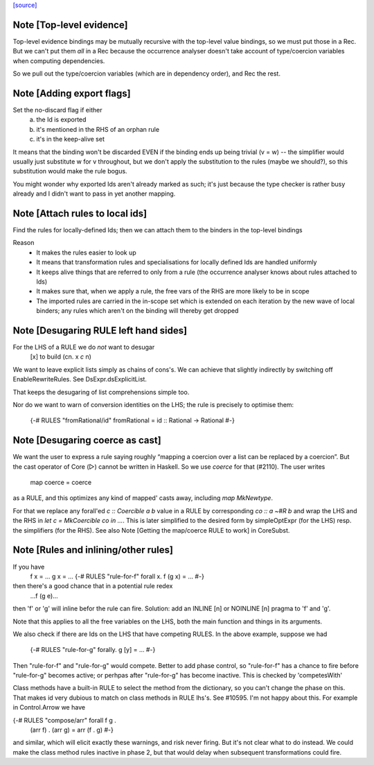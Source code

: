 `[source] <https://gitlab.haskell.org/ghc/ghc/tree/master/compiler/deSugar/Desugar.hs>`_

Note [Top-level evidence]
~~~~~~~~~~~~~~~~~~~~~~~~~
Top-level evidence bindings may be mutually recursive with the top-level value
bindings, so we must put those in a Rec.  But we can't put them *all* in a Rec
because the occurrence analyser doesn't take account of type/coercion variables
when computing dependencies.

So we pull out the type/coercion variables (which are in dependency order),
and Rec the rest.


Note [Adding export flags]
~~~~~~~~~~~~~~~~~~~~~~~~~~
Set the no-discard flag if either
        a) the Id is exported
        b) it's mentioned in the RHS of an orphan rule
        c) it's in the keep-alive set

It means that the binding won't be discarded EVEN if the binding
ends up being trivial (v = w) -- the simplifier would usually just
substitute w for v throughout, but we don't apply the substitution to
the rules (maybe we should?), so this substitution would make the rule
bogus.

You might wonder why exported Ids aren't already marked as such;
it's just because the type checker is rather busy already and
I didn't want to pass in yet another mapping.



Note [Attach rules to local ids]
~~~~~~~~~~~~~~~~~~~~~~~~~~~~~~~~~~
Find the rules for locally-defined Ids; then we can attach them
to the binders in the top-level bindings

Reason
  - It makes the rules easier to look up
  - It means that transformation rules and specialisations for
    locally defined Ids are handled uniformly
  - It keeps alive things that are referred to only from a rule
    (the occurrence analyser knows about rules attached to Ids)
  - It makes sure that, when we apply a rule, the free vars
    of the RHS are more likely to be in scope
  - The imported rules are carried in the in-scope set
    which is extended on each iteration by the new wave of
    local binders; any rules which aren't on the binding will
    thereby get dropped




Note [Desugaring RULE left hand sides]
~~~~~~~~~~~~~~~~~~~~~~~~~~~~~~~~~~~~~~~~~
For the LHS of a RULE we do *not* want to desugar
    [x]   to    build (\cn. x `c` n)
We want to leave explicit lists simply as chains
of cons's. We can achieve that slightly indirectly by
switching off EnableRewriteRules.  See DsExpr.dsExplicitList.

That keeps the desugaring of list comprehensions simple too.

Nor do we want to warn of conversion identities on the LHS;
the rule is precisely to optimise them:
  {-# RULES "fromRational/id" fromRational = id :: Rational -> Rational #-}



Note [Desugaring coerce as cast]
~~~~~~~~~~~~~~~~~~~~~~~~~~~~~~~~
We want the user to express a rule saying roughly “mapping a coercion over a
list can be replaced by a coercion”. But the cast operator of Core (▷) cannot
be written in Haskell. So we use `coerce` for that (#2110). The user writes
    map coerce = coerce
as a RULE, and this optimizes any kind of mapped' casts away, including `map
MkNewtype`.

For that we replace any forall'ed `c :: Coercible a b` value in a RULE by
corresponding `co :: a ~#R b` and wrap the LHS and the RHS in
`let c = MkCoercible co in ...`. This is later simplified to the desired form
by simpleOptExpr (for the LHS) resp. the simplifiers (for the RHS).
See also Note [Getting the map/coerce RULE to work] in CoreSubst.



Note [Rules and inlining/other rules]
~~~~~~~~~~~~~~~~~~~~~~~~~~~~~~~~~~~~~
If you have
  f x = ...
  g x = ...
  {-# RULES "rule-for-f" forall x. f (g x) = ... #-}
then there's a good chance that in a potential rule redex
    ...f (g e)...
then 'f' or 'g' will inline befor the rule can fire.  Solution: add an
INLINE [n] or NOINLINE [n] pragma to 'f' and 'g'.

Note that this applies to all the free variables on the LHS, both the
main function and things in its arguments.

We also check if there are Ids on the LHS that have competing RULES.
In the above example, suppose we had
  {-# RULES "rule-for-g" forally. g [y] = ... #-}
Then "rule-for-f" and "rule-for-g" would compete.  Better to add phase
control, so "rule-for-f" has a chance to fire before "rule-for-g" becomes
active; or perhpas after "rule-for-g" has become inactive. This is checked
by 'competesWith'

Class methods have a built-in RULE to select the method from the dictionary,
so you can't change the phase on this.  That makes id very dubious to
match on class methods in RULE lhs's.   See #10595.   I'm not happy
about this. For example in Control.Arrow we have

{-# RULES "compose/arr"   forall f g .
                          (arr f) . (arr g) = arr (f . g) #-}

and similar, which will elicit exactly these warnings, and risk never
firing.  But it's not clear what to do instead.  We could make the
class method rules inactive in phase 2, but that would delay when
subsequent transformations could fire.

